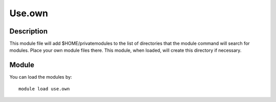 .. _backbone-label:

Use.own
==============================

Description
~~~~~~~~
This module file will add $HOME/privatemodules to the list of directories that the module command will search for modules. Place your own module files there. This module, when loaded, will create this directory if necessary.

Module
~~~~~~~~
You can load the modules by::

    module load use.own